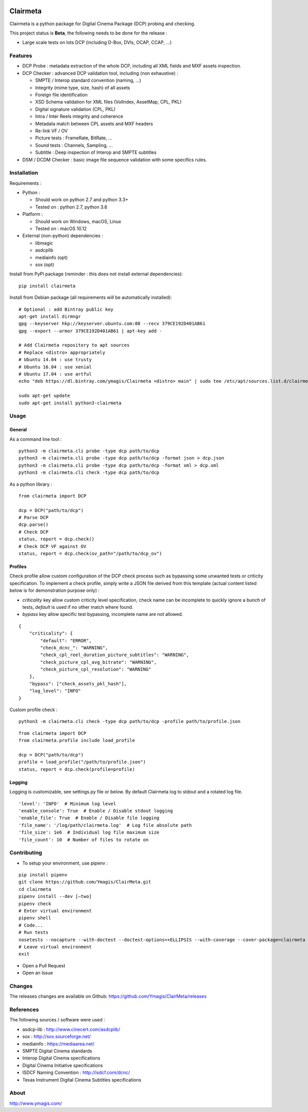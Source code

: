 |Build Status| |PyPI version|

Clairmeta
=========

Clairmeta is a python package for Digital Cinema Package (DCP) probing
and checking.

This project status is **Beta**, the following needs to be done for the
release :

-  Large scale tests on lots DCP (including D-Box, DVIs, OCAP, CCAP, ...)

Features
--------

-  DCP Probe : metadata extraction of the whole DCP, including all XML
   fields and MXF assets inspection.
-  DCP Checker : advanced DCP validation tool, including (non
   exhaustive) :

   -  SMPTE / Interop standard convention (naming, …)
   -  Integrity (mime type, size, hash) of all assets
   -  Foreign file identification
   -  XSD Schema validation for XML files (VolIndex, AssetMap, CPL, PKL)
   -  Digital signature validation (CPL, PKL)
   -  Intra / Inter Reels integrity and coherence
   -  Metadata match between CPL assets and MXF headers
   -  Re-link VF / OV
   -  Picture tests : FrameRate, BitRate, …
   -  Sound tests : Channels, Sampling, …
   -  Subtitle : Deep inspection of Interop and SMPTE subtitles

-  DSM / DCDM Checker : basic image file sequence validation with some
   specifics rules.

Installation
------------

Requirements :

-  Python :

   -  Should work on python 2.7 and python 3.3+
   -  Tested on : python 2.7, python 3.6
-  Platform :

   -  Should work on Windows, macOS, Linux
   -  Tested on : macOS 10.12

-  External (non-python) dependencies :

   -  libmagic
   -  asdcplib
   -  mediainfo (opt)
   -  sox (opt)

Install from PyPI package (reminder : this does not install external dependencies):

::

    pip install clairmeta

Install from Debian package (all requirements will be automatically installed):

::

    # Optional : add Bintray public key
    apt-get install dirmngr
    gpg --keyserver hkp://keyserver.ubuntu.com:80 --recv 379CE192D401AB61
    gpg --export --armor 379CE192D401AB61 | apt-key add -

    # Add Clairmeta repository to apt sources
    # Replace <distro> appropriately
    # Ubuntu 14.04 : use trusty
    # Ubuntu 16.04 : use xenial
    # Ubuntu 17.04 : use artful
    echo "deb https://dl.bintray.com/ymagis/Clairmeta <distro> main" | sudo tee /etc/apt/sources.list.d/clairmeta.list

    sudo apt-get update
    sudo apt-get install python3-clairmeta

Usage
-----

General
~~~~~~~

As a command line tool :

::

    python3 -m clairmeta.cli probe -type dcp path/to/dcp
    python3 -m clairmeta.cli probe -type dcp path/to/dcp -format json > dcp.json
    python3 -m clairmeta.cli probe -type dcp path/to/dcp -format xml > dcp.xml
    python3 -m clairmeta.cli check -type dcp path/to/dcp

As a python library :

::

    from clairmeta import DCP

    dcp = DCP("path/to/dcp")
    # Parse DCP
    dcp.parse()
    # Check DCP
    status, report = dcp.check()
    # Check DCP VF against OV
    status, report = dcp.check(ov_path="/path/to/dcp_ov")

Profiles
~~~~~~~~

Check profile allow custom configuration of the DCP check process such
as bypassing some unwanted tests or criticity specification. To
implement a check profile, simply write a JSON file derived from this
template (actual content listed below is for demonstration purpose only) :

-  *criticality* key allow custom criticity level specification, check
   name can be incomplete to quickly ignore a bunch of tests, *default* is
   used if no other match where found.
-  *bypass* key allow specific test
   bypassing, incomplete name are not allowed.

::

    {
        "criticality": {
            "default": "ERROR",
            "check_dcnc_": "WARNING",
            "check_cpl_reel_duration_picture_subtitles": "WARNING",
            "check_picture_cpl_avg_bitrate": "WARNING",
            "check_picture_cpl_resolution": "WARNING"
        },
        "bypass": ["check_assets_pkl_hash"],
        "log_level": "INFO"
    }

Custom profile check :

::

    python3 -m clairmeta.cli check -type dcp path/to/dcp -profile path/to/profile.json

::

    from clairmeta import DCP
    from clairmeta.profile include load_profile

    dcp = DCP("path/to/dcp")
    profile = load_profile("/path/to/profile.json")
    status, report = dcp.check(profile=profile)

Logging
~~~~~~~

Logging is customizable, see settings.py file or below. By default Clairmeta
log to stdout and a rotated log file.

::

    'level': 'INFO'  # Minimum log level
    'enable_console': True  # Enable / Disable stdout logging
    'enable_file': True  # Enable / Disable file logging
    'file_name': '/log/path/clairmeta.log'  # Log file absolute path
    'file_size': 1e6  # Individual log file maximum size
    'file_count': 10  # Number of files to rotate on

Contributing
------------

-  To setup your environment, use pipenv :

::

   pip install pipenv
   git clone https://github.com/Ymagis/ClairMeta.git
   cd clairmeta
   pipenv install --dev [–two]
   pipenv check
   # Enter virtual environment
   pipenv shell
   # Code...
   # Run tests
   nosetests --nocapture --with-doctest --doctest-options=+ELLIPSIS --with-coverage --cover-package=clairmeta
   # Leave virtual environment
   exit

-  Open a Pull Request
-  Open an Issue

Changes
-------

The releases changes are available on Github:
https://github.com/Ymagis/ClairMeta/releases

References
----------

The following sources / software were used :

-  asdcp-lib : http://www.cinecert.com/asdcplib/
-  sox : http://sox.sourceforge.net/
-  mediainfo : https://mediaarea.net/
-  SMPTE Digital Cinema standards
-  Interop Digital Cinema specifications
-  Digital Cinema Initiative specifications
-  ISDCF Naming Convention : http://isdcf.com/dcnc/
-  Texas Instrument Digital Cinema Subtitles specifications

About
-----

http://www.ymagis.com/

.. |Build Status| image:: https://travis-ci.org/Ymagis/ClairMeta.svg?branch=1.0.0b1
   :target: https://travis-ci.org/Ymagis/ClairMeta
.. |PyPI version| image:: https://badge.fury.io/py/clairmeta.svg
   :target: https://badge.fury.io/py/clairmeta
